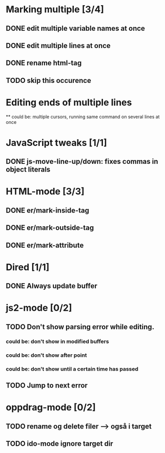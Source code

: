 * Marking multiple [3/4]
** DONE edit multiple variable names at once
** DONE edit multiple lines at once
** DONE rename html-tag
** TODO skip this occurence

* Editing ends of multiple lines
  ** could be: multiple cursors, running same command on several lines at once
* JavaScript tweaks [1/1]
** DONE js-move-line-up/down: fixes commas in object literals

* HTML-mode [3/3]
** DONE er/mark-inside-tag
** DONE er/mark-outside-tag
** DONE er/mark-attribute
* Dired [1/1]
** DONE Always update buffer
* js2-mode [0/2]
** TODO Don't show parsing error while editing.
*** could be: don't show in modified buffers
*** could be: don't show after point
*** could be: don't show until a certain time has passed
** TODO Jump to next error
* oppdrag-mode [0/2]
** TODO rename og delete filer --> også i target
** TODO ido-mode ignore target dir
